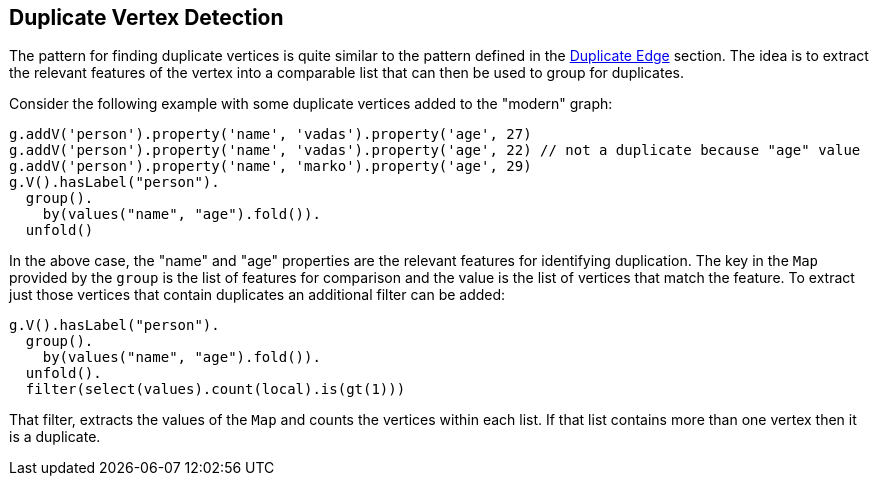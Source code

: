 ////
Licensed to the Apache Software Foundation (ASF) under one or more
contributor license agreements.  See the NOTICE file distributed with
this work for additional information regarding copyright ownership.
The ASF licenses this file to You under the Apache License, Version 2.0
(the "License"); you may not use this file except in compliance with
the License.  You may obtain a copy of the License at

  http://www.apache.org/licenses/LICENSE-2.0

Unless required by applicable law or agreed to in writing, software
distributed under the License is distributed on an "AS IS" BASIS,
WITHOUT WARRANTIES OR CONDITIONS OF ANY KIND, either express or implied.
See the License for the specific language governing permissions and
limitations under the License.
////
[[duplicate-vertex]]
== Duplicate Vertex Detection

The pattern for finding duplicate vertices is quite similar to the pattern defined in the <<duplicate-edge,Duplicate Edge>>
section. The idea is to extract the relevant features of the vertex into a comparable list that can then be used to
group for duplicates.

Consider the following example with some duplicate vertices added to the "modern" graph:

[gremlin-groovy,modern]
----
g.addV('person').property('name', 'vadas').property('age', 27)
g.addV('person').property('name', 'vadas').property('age', 22) // not a duplicate because "age" value
g.addV('person').property('name', 'marko').property('age', 29)
g.V().hasLabel("person").
  group().
    by(values("name", "age").fold()).
  unfold()
----

In the above case, the "name" and "age" properties are the relevant features for identifying duplication. The key in
the `Map` provided by the `group` is the list of features for comparison and the value is the list of vertices that
match the feature. To extract just those vertices that contain duplicates an additional filter can be added:

[gremlin-groovy,existing]
----
g.V().hasLabel("person").
  group().
    by(values("name", "age").fold()).
  unfold().
  filter(select(values).count(local).is(gt(1)))
----

That filter, extracts the values of the `Map` and counts the vertices within each list. If that list contains more than
one vertex then it is a duplicate.
